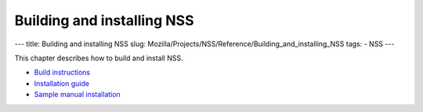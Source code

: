 ===========================
Building and installing NSS
===========================
--- title: Building and installing NSS slug:
Mozilla/Projects/NSS/Reference/Building_and_installing_NSS tags: - NSS
---

This chapter describes how to build and install NSS.

-  `Build
   instructions </en-US/docs/NSS_reference/Building_and_installing_NSS/Build_instructions>`__
-  `Installation
   guide </en-US/docs/NSS_reference/Building_and_installing_NSS/Installation_guide>`__
-  `Sample manual
   installation </en-US/docs/NSS_reference/Building_and_installing_NSS/Sample_manual_installation>`__
